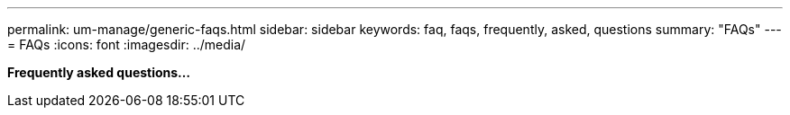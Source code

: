 ---
permalink: um-manage/generic-faqs.html
sidebar: sidebar
keywords: faq, faqs, frequently, asked, questions
summary: "FAQs"
---
= FAQs
:icons: font
:imagesdir: ../media/

*Frequently asked questions...*
